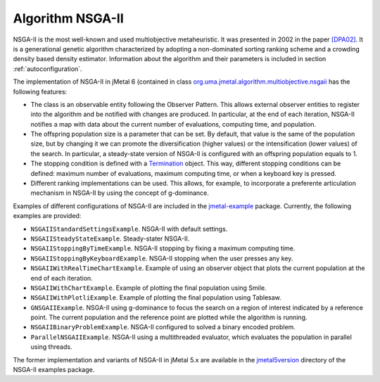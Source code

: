 Algorithm NSGA-II
=================
NSGA-II is the most well-known and used multiobjective metaheuristic. It was presented in 2002 in the paper `[DPA02] <https://doi.org/10.1109/4235.996017>`_. It is a generational genetic algorithm characterized by adopting a non-dominated sorting ranking scheme and a crowding density based density estimator. Information about the algorithm and their parameters is included in section :ref:`autoconfiguration`.

The implementation of NSGA-II in jMetal 6 (contained in class `org.uma.jmetal.algorithm.multiobjective.nsgaii <https://github.com/jMetal/jMetal/tree/master/jmetal-algorithm/src/main/java/org/uma/jmetal/algorithm/multiobjective/nsgaii>`_ has the following features:

* The class is an observable entity following the Observer Pattern. This allows external observer entities to register into the algorithm and be notified with changes are produced. In particular, at the end of each iteration, NSGA-II notifies a map with data about the current number of evaluations, computing time, and population. 
* The offspring population size is a parameter that can be set. By default, that value is the same of the population size, but by changing it we can promote the diversification (higher values) or the intensification (lower values) of the search. In particular, a steady-state version of NSGA-II is configured with an offspring population equals to 1.
* The stopping condition is defined with a `Termination <https://github.com/jMetal/jMetal/blob/master/jmetal-core/src/main/java/org/uma/jmetal/component/termination/Termination.java>`_ object. This way, different stopping conditions can be defined: maximum number of evaluations, maximum computing time, or when a keyboard key is pressed.
* Different ranking implementations can be used. This allows, for example, to incorporate a preferente articulation mechanism in NSGA-II by using the concept of g-dominance.

Examples of different configurations of NSGA-II are included in the `jmetal-example <https://github.com/jMetal/jMetal/tree/master/jmetal-example/src/main/java/org/uma/jmetal/example/multiobjective/nsgaii>`_ package. Currently, the following examples are provided:

* ``NSGAIIStandardSettingsExample``. NSGA-II with default settings. 
* ``NSGAIISteadyStateExample``. Steady-stater NSGA-II.
* ``NSGAIIStoppingByTimeExample``. NSGA-II stopping by fixing a maximum computing time.
* ``NSGAIIStoppingByKeyboardExample``. NSGA-II stopping when the user presses any key.
* ``NSGAIIWithRealTimeChartExample``. Example of using an observer object that plots the current population at the end of each iteration.
* ``NSGAIIWithChartExample``. Example of plotting the final population using Smile.
* ``NSGAIIWithPlotliExample``. Example of plotting the final population using Tablesaw.
* ``GNSGAIIExample``. NSGA-II using g-dominance to focus the search on a region of interest indicated by a reference point. The current population and the reference point are plotted while the algorithm is running.
* ``NSGAIIBinaryProblemExample``. NSGA-II configured to solved a binary encoded problem.
* ``ParallelNSGAIIExample``. NSGA-II using a multithreaded evaluator, which evaluates the population in parallel using threads.

The former implementation and variants of NSGA-II in jMetal 5.x are available in the `jmetal5version <https://github.com/jMetal/jMetal/tree/master/jmetal-example/src/main/java/org/uma/jmetal/example/multiobjective/nsgaii/jmetal5version>`_ directory of the NSGA-II examples package.  

